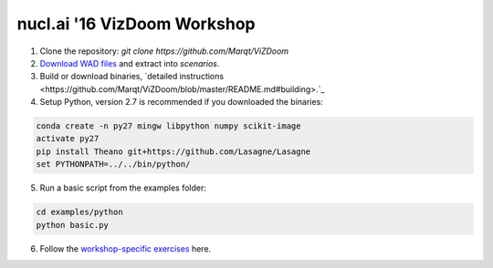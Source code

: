 nucl.ai '16 VizDoom Workshop
============================

1. Clone the repository: `git clone https://github.com/Marqt/ViZDoom`

2. `Download WAD files <https://github.com/freedoom/freedoom/releases/download/v0.10.1/freedoom-0.10.1.zip>`_ and extract into `scenarios`.

3. Build or download binaries, `detailed instructions <https://github.com/Marqt/ViZDoom/blob/master/README.md#building>.`_

4. Setup Python, version 2.7 is recommended if you downloaded the binaries:

.. code:: bash

    conda create -n py27 mingw libpython numpy scikit-image
    activate py27
    pip install Theano git+https://github.com/Lasagne/Lasagne
    set PYTHONPATH=../../bin/python/

5. Run a basic script from the examples folder:

.. code:: bash

    cd examples/python
    python basic.py

6. Follow the `workshop-specific exercises <https://github.com/wjaskowski/nucl.ai-vizdoom-workshop>`_ here.